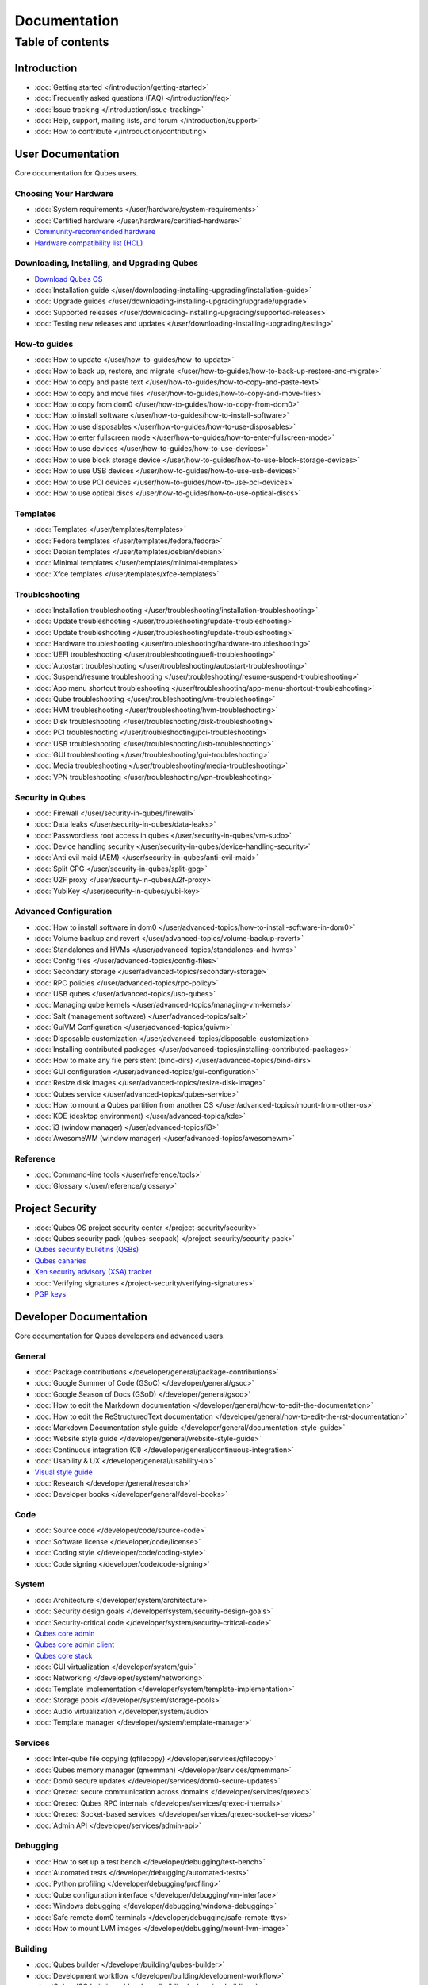 =============
Documentation
=============

Table of contents
=================

Introduction
------------

-  :doc:`Getting started </introduction/getting-started>`
-  :doc:`Frequently asked questions (FAQ) </introduction/faq>`
-  :doc:`Issue tracking </introduction/issue-tracking>`
-  :doc:`Help, support, mailing lists, and forum </introduction/support>`
-  :doc:`How to contribute </introduction/contributing>`

User Documentation
------------------

Core documentation for Qubes users.

Choosing Your Hardware
~~~~~~~~~~~~~~~~~~~~~~


-  :doc:`System requirements </user/hardware/system-requirements>`
-  :doc:`Certified hardware </user/hardware/certified-hardware>`
-  `Community-recommended
   hardware <https://forum.qubes-os.org/t/5560>`__
-  `Hardware compatibility list (HCL) <https://www.qubes-os.org/hcl/>`__

Downloading, Installing, and Upgrading Qubes
~~~~~~~~~~~~~~~~~~~~~~~~~~~~~~~~~~~~~~~~~~~~

-  `Download Qubes OS <https://www.qubes-os.org/downloads/>`__

-  :doc:`Installation guide </user/downloading-installing-upgrading/installation-guide>`
-  :doc:`Upgrade guides </user/downloading-installing-upgrading/upgrade/upgrade>`
-  :doc:`Supported releases </user/downloading-installing-upgrading/supported-releases>`
-  :doc:`Testing new releases and updates </user/downloading-installing-upgrading/testing>`

How-to guides
~~~~~~~~~~~~~

-  :doc:`How to update </user/how-to-guides/how-to-update>`
-  :doc:`How to back up, restore, and    migrate </user/how-to-guides/how-to-back-up-restore-and-migrate>`
-  :doc:`How to copy and paste text </user/how-to-guides/how-to-copy-and-paste-text>`
-  :doc:`How to copy and move files </user/how-to-guides/how-to-copy-and-move-files>`
-  :doc:`How to copy from dom0 </user/how-to-guides/how-to-copy-from-dom0>`
-  :doc:`How to install software </user/how-to-guides/how-to-install-software>`
-  :doc:`How to use disposables </user/how-to-guides/how-to-use-disposables>`
-  :doc:`How to enter fullscreen mode </user/how-to-guides/how-to-enter-fullscreen-mode>`
-  :doc:`How to use devices </user/how-to-guides/how-to-use-devices>`
-  :doc:`How to use block storage    device </user/how-to-guides/how-to-use-block-storage-devices>`
-  :doc:`How to use USB devices </user/how-to-guides/how-to-use-usb-devices>`
-  :doc:`How to use PCI devices </user/how-to-guides/how-to-use-pci-devices>`
-  :doc:`How to use optical discs </user/how-to-guides/how-to-use-optical-discs>`

Templates
~~~~~~~~~


-  :doc:`Templates </user/templates/templates>`
-  :doc:`Fedora templates </user/templates/fedora/fedora>`
-  :doc:`Debian templates </user/templates/debian/debian>`
-  :doc:`Minimal templates </user/templates/minimal-templates>`
-  :doc:`Xfce templates </user/templates/xfce-templates>`

Troubleshooting
~~~~~~~~~~~~~~~

-  :doc:`Installation troubleshooting </user/troubleshooting/installation-troubleshooting>`
-  :doc:`Update troubleshooting </user/troubleshooting/update-troubleshooting>`
-  :doc:`Update troubleshooting </user/troubleshooting/update-troubleshooting>`
-  :doc:`Hardware troubleshooting </user/troubleshooting/hardware-troubleshooting>`
-  :doc:`UEFI troubleshooting </user/troubleshooting/uefi-troubleshooting>`
-  :doc:`Autostart troubleshooting </user/troubleshooting/autostart-troubleshooting>`
-  :doc:`Suspend/resume    troubleshooting </user/troubleshooting/resume-suspend-troubleshooting>`
-  :doc:`App menu shortcut    troubleshooting </user/troubleshooting/app-menu-shortcut-troubleshooting>`
-  :doc:`Qube troubleshooting </user/troubleshooting/vm-troubleshooting>`
-  :doc:`HVM troubleshooting </user/troubleshooting/hvm-troubleshooting>`
-  :doc:`Disk troubleshooting </user/troubleshooting/disk-troubleshooting>`
-  :doc:`PCI troubleshooting </user/troubleshooting/pci-troubleshooting>`
-  :doc:`USB troubleshooting </user/troubleshooting/usb-troubleshooting>`
-  :doc:`GUI troubleshooting </user/troubleshooting/gui-troubleshooting>`
-  :doc:`Media troubleshooting </user/troubleshooting/media-troubleshooting>`
-  :doc:`VPN troubleshooting </user/troubleshooting/vpn-troubleshooting>`

Security in Qubes
~~~~~~~~~~~~~~~~~

-  :doc:`Firewall </user/security-in-qubes/firewall>`
-  :doc:`Data leaks </user/security-in-qubes/data-leaks>`
-  :doc:`Passwordless root access in qubes </user/security-in-qubes/vm-sudo>`
-  :doc:`Device handling security </user/security-in-qubes/device-handling-security>`
-  :doc:`Anti evil maid (AEM) </user/security-in-qubes/anti-evil-maid>`
-  :doc:`Split GPG </user/security-in-qubes/split-gpg>`
-  :doc:`U2F proxy </user/security-in-qubes/u2f-proxy>`
-  :doc:`YubiKey </user/security-in-qubes/yubi-key>`

Advanced Configuration
~~~~~~~~~~~~~~~~~~~~~~

-  :doc:`How to install software in    dom0 </user/advanced-topics/how-to-install-software-in-dom0>`
-  :doc:`Volume backup and revert </user/advanced-topics/volume-backup-revert>`
-  :doc:`Standalones and HVMs </user/advanced-topics/standalones-and-hvms>`
-  :doc:`Config files </user/advanced-topics/config-files>`
-  :doc:`Secondary storage </user/advanced-topics/secondary-storage>`
-  :doc:`RPC policies </user/advanced-topics/rpc-policy>`
-  :doc:`USB qubes </user/advanced-topics/usb-qubes>`
-  :doc:`Managing qube kernels </user/advanced-topics/managing-vm-kernels>`
-  :doc:`Salt (management software) </user/advanced-topics/salt>`
-  :doc:`GuiVM Configuration </user/advanced-topics/guivm>`
-  :doc:`Disposable customization </user/advanced-topics/disposable-customization>`
-  :doc:`Installing contributed    packages </user/advanced-topics/installing-contributed-packages>`
-  :doc:`How to make any file persistent (bind-dirs) </user/advanced-topics/bind-dirs>`
-  :doc:`GUI configuration </user/advanced-topics/gui-configuration>`
-  :doc:`Resize disk images </user/advanced-topics/resize-disk-image>`
-  :doc:`Qubes service </user/advanced-topics/qubes-service>`
-  :doc:`How to mount a Qubes partition from another    OS </user/advanced-topics/mount-from-other-os>`
-  :doc:`KDE (desktop environment) </user/advanced-topics/kde>`
-  :doc:`i3 (window manager) </user/advanced-topics/i3>`
-  :doc:`AwesomeWM (window manager) </user/advanced-topics/awesomewm>`

Reference
~~~~~~~~~

-  :doc:`Command-line tools </user/reference/tools>`
-  :doc:`Glossary </user/reference/glossary>`

Project Security
----------------


-  :doc:`Qubes OS project security center </project-security/security>`
-  :doc:`Qubes security pack (qubes-secpack) </project-security/security-pack>`
-  `Qubes security bulletins
   (QSBs) <https://www.qubes-os.org/security/qsb/>`__
-  `Qubes canaries <https://www.qubes-os.org/security/canary/>`__
-  `Xen security advisory (XSA)
   tracker <https://www.qubes-os.org/security/xsa/>`__
-  :doc:`Verifying signatures </project-security/verifying-signatures>`
-  `PGP keys <https://www.qubes-os.org/security/pgp-keys/>`__

Developer Documentation
-----------------------

Core documentation for Qubes developers and advanced users.

General
~~~~~~~

-  :doc:`Package contributions </developer/general/package-contributions>`
-  :doc:`Google Summer of Code (GSoC) </developer/general/gsoc>`
-  :doc:`Google Season of Docs (GSoD) </developer/general/gsod>`
-  :doc:`How to edit the Markdown documentation </developer/general/how-to-edit-the-documentation>`
-  :doc:`How to edit the ReStructuredText documentation </developer/general/how-to-edit-the-rst-documentation>`
-  :doc:`Markdown Documentation style guide </developer/general/documentation-style-guide>`
-  :doc:`Website style guide </developer/general/website-style-guide>`
-  :doc:`Continuous integration (CI) </developer/general/continuous-integration>`
-  :doc:`Usability & UX </developer/general/usability-ux>`
-  `Visual style guide <https://www.qubes-os.org/doc/visual-style-guide/>`__
-  :doc:`Research </developer/general/research>`
-  :doc:`Developer books </developer/general/devel-books>`

Code
~~~~

-  :doc:`Source code </developer/code/source-code>`
-  :doc:`Software license </developer/code/license>`
-  :doc:`Coding style </developer/code/coding-style>`
-  :doc:`Code signing </developer/code/code-signing>`

System
~~~~~~

-  :doc:`Architecture </developer/system/architecture>`
-  :doc:`Security design goals </developer/system/security-design-goals>`
-  :doc:`Security-critical code </developer/system/security-critical-code>`
-  `Qubes core
   admin <https://dev.qubes-os.org/projects/core-admin/en/latest/>`__
-  `Qubes core admin
   client <https://dev.qubes-os.org/projects/core-admin-client/en/latest/>`__
-  `Qubes core
   stack <https://www.qubes-os.org/news/2017/10/03/core3/>`__
-  :doc:`GUI virtualization </developer/system/gui>`
-  :doc:`Networking </developer/system/networking>`
-  :doc:`Template implementation </developer/system/template-implementation>`
-  :doc:`Storage pools </developer/system/storage-pools>`
-  :doc:`Audio virtualization </developer/system/audio>`
-  :doc:`Template manager </developer/system/template-manager>`

Services
~~~~~~~~

-  :doc:`Inter-qube file copying (qfilecopy) </developer/services/qfilecopy>`
-  :doc:`Qubes memory manager (qmemman) </developer/services/qmemman>`
-  :doc:`Dom0 secure updates </developer/services/dom0-secure-updates>`
-  :doc:`Qrexec: secure communication across domains </developer/services/qrexec>`
-  :doc:`Qrexec: Qubes RPC internals </developer/services/qrexec-internals>`
-  :doc:`Qrexec: Socket-based services </developer/services/qrexec-socket-services>`
-  :doc:`Admin API </developer/services/admin-api>`

Debugging
~~~~~~~~~

-  :doc:`How to set up a test bench </developer/debugging/test-bench>`
-  :doc:`Automated tests </developer/debugging/automated-tests>`
-  :doc:`Python profiling </developer/debugging/profiling>`
-  :doc:`Qube configuration interface </developer/debugging/vm-interface>`
-  :doc:`Windows debugging </developer/debugging/windows-debugging>`
-  :doc:`Safe remote dom0 terminals </developer/debugging/safe-remote-ttys>`
-  :doc:`How to mount LVM images </developer/debugging/mount-lvm-image>`

Building
~~~~~~~~


-  :doc:`Qubes builder </developer/building/qubes-builder>`
-  :doc:`Development workflow </developer/building/development-workflow>`
-  :doc:`Qubes ISO building </developer/building/qubes-iso-building>`
-  `Qubes template configs <https://github.com/QubesOS/qubes-template-configs>`__

Releases
~~~~~~~~

-  :doc:`Release notes </developer/releases/notes>`
-  :doc:`Release schedules </developer/releases/schedules>`
-  :doc:`Release checklist </developer/releases/todo>`
-  :doc:`Version scheme </developer/releases/version-scheme>`

Hidden gems
----------

-  :doc:`Qubes builder </developer/building/qubes-builder-details>`
-  :doc:`Join </developer/general/join>`
-  :doc:`Admin API Table </developer/services/admin-api-table>`
-  :doc:`Disposable VM Implementation </developer/services/disposablevm-implementation>`
-  :doc:`Qrexec2 </developer/services/qrexec2>`
-  :doc:`Qfileexchgd </developer/services/qfileexchgd>`
-  :doc:`Code of Conduct </introduction/code-of-conduct>`
-  :doc:`Intro </introduction/intro>`
-  :doc:`Privacy </introduction/privacy>`
-  :doc:`Screenshots </introduction/screenshots>`
-  :doc:`Statistics </introduction/statistics>`
-  :doc:`Video Tours </introduction/video-tours>`
-  :doc:`QSB Checklist </project-security/qsb-checklist>`
-  :doc:`Canary Checklist </project-security/canary-checklist>`
-  :doc:`Download mirrors </user/downloading-installing-upgrading/download-mirrors>`
-  :doc:`Custom install </user/downloading-installing-upgrading/custom-install>`
-  :doc:`Install security </user/downloading-installing-upgrading/install-security>`
-  :doc:`How to use the hcl </user/hardware/how-to-use-the-hcl>`
-  :doc:`How to reinstall a template </user/templates/how-to-reinstall-a-template>`
-  :doc:`Debian template </user/templates/debian/debian>`
-  :doc:`Debian upgrade </user/templates/debian/debian-upgrade>`
-  :doc:`Fedora upgrade </user/templates/fedora/fedora-upgrade>`
-  :doc:`Fedora </user/templates/fedora/fedora>`
-  :doc:`Update Debian Whonix </user/troubleshooting/updating-debian-and-whonix>`



External Documentation
----------------------

Unofficial, third-party documentation from the Qubes community and
others.

Operating System Guides
~~~~~~~~~~~~~~~~~~~~~~~

-  `Windows
   qubes <https://github.com/Qubes-Community/Contents/blob/master/docs/os/windows/windows.md>`__
-  `Template:
   Ubuntu <https://github.com/Qubes-Community/Contents/blob/master/docs/os/ubuntu.md>`__
-  `Template:
   Whonix <https://github.com/Qubes-Community/Contents/blob/master/docs/privacy/whonix.md>`__
-  `Template:
   CentOS <https://github.com/Qubes-Community/Contents/blob/master/docs/os/centos.md>`__
-  `Template:
   Gentoo <https://github.com/Qubes-Community/Contents/blob/master/docs/os/gentoo.md>`__
-  `Pentesting <https://github.com/Qubes-Community/Contents/blob/master/docs/os/pentesting.md>`__
-  `Pentesting:
   BlackArch <https://github.com/Qubes-Community/Contents/blob/master/docs/os/pentesting/blackarch.md>`__
-  `Pentesting:
   Kali <https://github.com/Qubes-Community/Contents/blob/master/docs/os/pentesting/kali.md>`__
-  `Pentesting:
   PTF <https://github.com/Qubes-Community/Contents/blob/master/docs/os/pentesting/ptf.md>`__
-  `Tips for Using Linux in an
   HVM <https://github.com/Qubes-Community/Contents/blob/master/docs/os/linux-hvm-tips.md>`__
-  `Creating a NetBSD
   VM <https://github.com/Qubes-Community/Contents/blob/master/docs/os/netbsd.md>`__

Security Guides
~~~~~~~~~~~~~~~

-  `Security
   Guidelines <https://github.com/Qubes-Community/Contents/blob/master/docs/security/security-guidelines.md>`__
-  `Using Multi-factor Authentication with
   Qubes <https://github.com/Qubes-Community/Contents/blob/master/docs/security/multifactor-authentication.md>`__
-  `How to Set Up a Split Bitcoin Wallet in
   Qubes <https://github.com/Qubes-Community/Contents/blob/master/docs/security/split-bitcoin.md>`__
-  `Split
   dm-crypt <https://github.com/rustybird/qubes-split-dm-crypt>`__
-  `Split
   SSH <https://github.com/Qubes-Community/Contents/blob/master/docs/configuration/split-ssh.md>`__
-  `Using OnlyKey with Qubes OS <https://docs.crp.to/qubes.html>`__

Privacy Guides
~~~~~~~~~~~~~~

-  `Whonix for Privacy &
   Anonymity <https://github.com/Qubes-Community/Contents/blob/master/docs/privacy/whonix.md>`__
-  `Running Tails in
   Qubes <https://github.com/Qubes-Community/Contents/blob/master/docs/privacy/tails.md>`__
-  `Anonymizing your MAC
   Address <https://github.com/Qubes-Community/Contents/blob/master/docs/privacy/anonymizing-your-mac-address.md>`__
-  `Signal <https://github.com/Qubes-Community/Contents/blob/master/docs/privacy/signal.md>`__
-  `Reducing the fingerprint of the text-based web browser
   w3m <https://github.com/Qubes-Community/Contents/blob/master/docs/configuration/w3m.md>`__

Configuration Guides
~~~~~~~~~~~~~~~~~~~~

-  `Qubes Tips and
   Tricks <https://github.com/Qubes-Community/Contents/blob/master/docs/configuration/tips-and-tricks.md>`__
-  `How to set up a ProxyVM as a VPN
   Gateway <https://github.com/Qubes-Community/Contents/blob/master/docs/configuration/vpn.md>`__
-  `Multibooting <https://github.com/Qubes-Community/Contents/blob/master/docs/configuration/multiboot.md>`__
-  `Changing your Time
   Zone <https://github.com/Qubes-Community/Contents/blob/master/docs/configuration/change-time-zone.md>`__
-  `Installing ZFS in
   Qubes <https://github.com/Qubes-Community/Contents/blob/master/docs/configuration/zfs.md>`__
-  `Mutt
   Guide <https://github.com/Qubes-Community/Contents/blob/master/docs/configuration/mutt.md>`__
-  `Postfix
   Guide <https://github.com/Qubes-Community/Contents/blob/master/docs/configuration/postfix.md>`__
-  `Fetchmail
   Guide <https://github.com/Qubes-Community/Contents/blob/master/docs/configuration/fetchmail.md>`__
-  `Creating Custom NetVMs and
   ProxyVMs <https://theinvisiblethings.blogspot.com/2011/09/playing-with-qubes-networking-for-fun.html>`__
-  `How to make proxy for individual tcp connection from networkless
   VM <https://groups.google.com/group/qubes-devel/msg/4ca950ab6d7cd11a>`__
-  `Adding Bridge Support to the NetVM
   (EXPERIMENTAL) <https://github.com/Qubes-Community/Contents/blob/master/docs/configuration/network-bridge-support.md>`__
-  `Screen
   Sharing <https://github.com/Qubes-Community/Contents/blob/master/docs/configuration/screen-share.md>`__
-  `Enabling TRIM for SSD
   disks <https://github.com/Qubes-Community/Contents/blob/master/docs/configuration/disk-trim.md>`__
-  `Configuring a Network
   Printer <https://github.com/Qubes-Community/Contents/blob/master/docs/configuration/network-printer.md>`__
-  `Using External Audio
   Devices <https://github.com/Qubes-Community/Contents/blob/master/docs/configuration/external-audio.md>`__
-  `Rxvt
   Guide <https://github.com/Qubes-Community/Contents/blob/master/docs/configuration/rxvt.md>`__
-  `Adding SSD storage
   cache <https://groups.google.com/d/msgid/qubes-users/a08359c9-9eb0-4d1a-ad92-a8a9bc676ea6%40googlegroups.com>`__
-  `How to Make a Multimedia
   TemplateVM <https://github.com/Qubes-Community/Contents/blob/master/docs/configuration/multimedia.md>`__
-  `How to install an Nvidia driver in
   dom0 <https://github.com/Qubes-Community/Contents/blob/master/docs/configuration/install-nvidia-driver.md>`__

Customization Guides
~~~~~~~~~~~~~~~~~~~~

-  `Customizing Fedora minimal
   templates <https://github.com/Qubes-Community/Contents/blob/master/docs/customization/fedora-minimal-template-customization.md>`__
-  `Customizing Windows 7
   templates <https://github.com/Qubes-Community/Contents/blob/master/docs/customization/windows-template-customization.md>`__
-  `Language
   Localization <https://github.com/Qubes-Community/Contents/blob/master/docs/customization/language-localization.md>`__
-  `Dark Theme in Dom0 and
   DomU <https://github.com/Qubes-Community/Contents/blob/master/docs/customization/dark-theme.md>`__
-  `Safely Removing TemplateVM Packages (Example:
   Thunderbird) <https://github.com/Qubes-Community/Contents/blob/master/docs/customization/removing-templatevm-packages.md>`__

.. _troubleshooting-1:

Troubleshooting
~~~~~~~~~~~~~~~

-  `Nvidia troubleshooting
   guide <https://github.com/Qubes-Community/Contents/blob/master/docs/troubleshooting/nvidia-troubleshooting.md>`__
-  `Lenovo ThinkPad
   Troubleshooting <https://github.com/Qubes-Community/Contents/blob/master/docs/troubleshooting/thinkpad-troubleshooting.md>`__
-  `Apple MacBook
   Troubleshooting <https://github.com/Qubes-Community/Contents/blob/master/docs/troubleshooting/macbook-troubleshooting.md>`__
-  `Sony Vaio
   Troubleshooting <https://github.com/Qubes-Community/Contents/blob/master/docs/troubleshooting/sony-vaio-tinkering.md>`__
-  `Intel Integrated Graphics
   Troubleshooting <https://github.com/Qubes-Community/Contents/blob/master/docs/troubleshooting/intel-igfx-troubleshooting.md>`__
-  `Multiboot
   Troubleshooting <https://github.com/Qubes-Community/Contents/blob/master/docs/configuration/multiboot.md#troubleshooting>`__
-  `Application
   Troubleshooting <https://github.com/Qubes-Community/Contents/blob/master/docs/troubleshooting/application-troubleshooting.md>`__
-  `Tails
   Troubleshooting <https://github.com/Qubes-Community/Contents/blob/master/docs/troubleshooting/tails-troubleshooting.md>`__

Building Guides
~~~~~~~~~~~~~~~

-  `Building a TemplateVM based on a new OS (ArchLinux
   example) <https://github.com/Qubes-Community/Contents/blob/master/docs/building/building-non-fedora-template.md>`__
-  `Building the Archlinux
   Template <https://github.com/Qubes-Community/Contents/blob/master/docs/building/building-archlinux-template.md>`__
-  `Building the Whonix
   Templates <https://github.com/Qubes-Community/Contents/blob/master/docs/building/building-whonix-template.md>`__
-  `How to compile kernels for
   dom0 <https://groups.google.com/d/topic/qubes-users/yBeUJPwKwHM/discussion>`__
